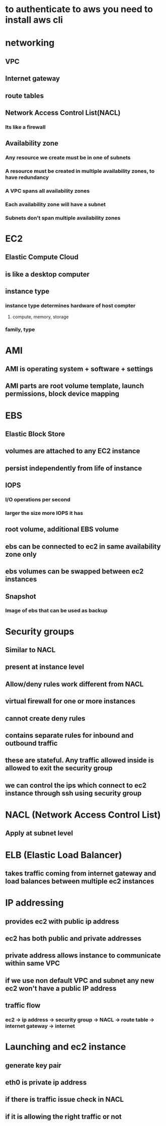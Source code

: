 * to authenticate to aws you need to install aws cli
* networking
** VPC
** Internet gateway
** route tables
** Network Access Control List(NACL)
*** Its like a firewall
** Availability zone
*** Any resource we create must be in one of subnets
*** A resource must be created in multiple availability zones, to have redundancy
*** A VPC spans all availability zones
*** Each availability zone will have a subnet
*** Subnets don't span multiple availability zones
* EC2
** Elastic Compute Cloud
** is like a desktop computer
** instance type
*** instance type determines hardware of host compter
**** compute, memory, storage
*** family, type
* AMI
** AMI is operating system + software + settings
** AMI parts are root volume template, launch permissions, block device mapping
* EBS
** Elastic Block Store
** volumes are attached to any EC2 instance
** persist independently from life of instance
** IOPS
*** I/O operations per second
*** larger the size more IOPS it has
** root volume, additional EBS volume
** ebs can be connected to ec2 in same availability zone only
** ebs volumes can be swapped between ec2 instances
** Snapshot
*** Image of ebs that can be used as backup
* Security groups
** Similar to NACL
** present at instance level
** Allow/deny rules work different from NACL
** virtual firewall for one or more instances
** cannot create deny rules
** contains separate rules for inbound and outbound traffic
** these are stateful. Any traffic allowed inside is allowed to exit the security group
** we can control the ips which connect to ec2 instance through ssh using security group
* NACL (Network Access Control List)
** Apply at subnet level
* ELB (Elastic Load Balancer)
** takes traffic coming from internet gateway and load balances between multiple ec2 instances
* IP addressing
** provides ec2 with public ip address
** ec2 has both public and private addresses
** private address allows instance to communicate within same VPC
** if we use non default VPC and subnet any new ec2 won't have a public IP address
** traffic flow
*** ec2 -> ip address -> security group -> NACL -> route table -> internet gateway -> internet
* Launching and ec2 instance
** generate key pair
** eth0 is private ip address
** if there is traffic issue check in NACL
** if it is allowing the right traffic or not

